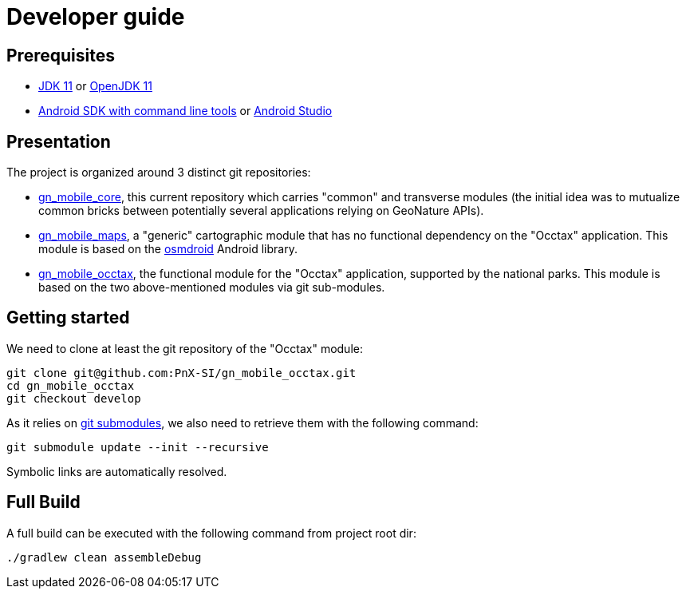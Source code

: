 = Developer guide

== Prerequisites

* https://www.oracle.com/fr/java/technologies/javase/jdk11-archive-downloads.html[JDK 11] or https://jdk.java.net/archive/[OpenJDK 11]
* https://developer.android.com/studio#command-line-tools-only[Android SDK with command line tools] or https://developer.android.com/studio#android-studio-downloads[Android Studio]

== Presentation

The project is organized around 3 distinct git repositories:

* https://github.com/PnX-SI/gn_mobile_core[gn_mobile_core], this current repository which carries "common" and transverse modules (the initial idea was to mutualize common bricks between potentially several applications relying on GeoNature APIs).
* https://github.com/PnX-SI/gn_mobile_maps[gn_mobile_maps], a "generic" cartographic module that has no functional dependency on the "Occtax" application. This module is based on the https://github.com/osmdroid/osmdroid[osmdroid] Android library.
* https://github.com/PnX-SI/gn_mobile_occtax[gn_mobile_occtax], the functional module for the "Occtax" application, supported by the national parks. This module is based on the two above-mentioned modules via git sub-modules.

== Getting started

We need to clone at least the git repository of the "Occtax" module:

[source,bash]
----
git clone git@github.com:PnX-SI/gn_mobile_occtax.git
cd gn_mobile_occtax
git checkout develop
----

As it relies on https://git-scm.com/book/en/v2/Git-Tools-Submodules[git submodules], we also need to retrieve them with the following command:

[source,bash]
----
git submodule update --init --recursive
----

Symbolic links are automatically resolved.

== Full Build

A full build can be executed with the following command from project root dir:

[source,bash]
----
./gradlew clean assembleDebug
----